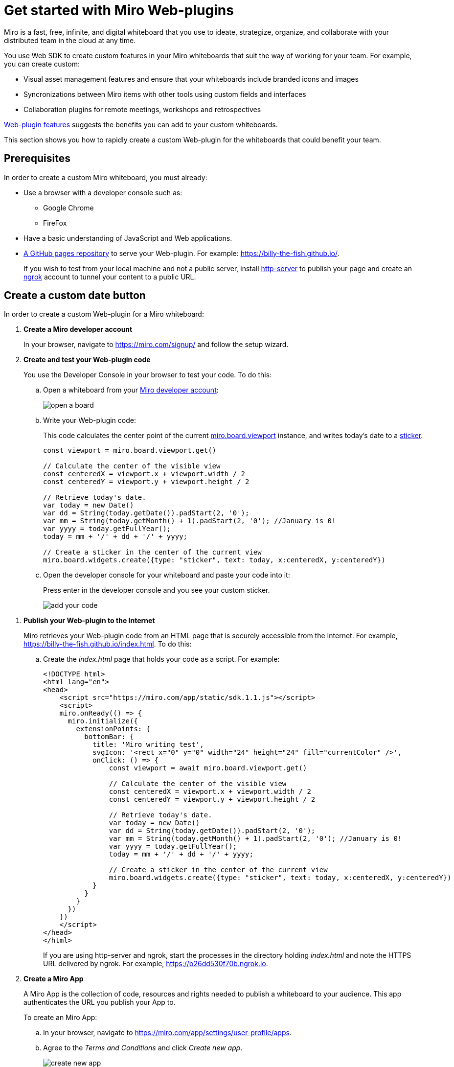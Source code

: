

:WSDK: Web SDK
:WPI: Web-plugin
:DT: Developer Team
:MDA: Miro developer account
:MAPP: Miro App
:BOARD: whiteboard

= Get started with Miro {WPI}s

Miro is a fast, free, infinite, and digital {BOARD} that you use to ideate, strategize, organize, and collaborate with your distributed team in the cloud at any time.

You use {WSDK} to create custom features in your Miro whiteboards that suit the way of working for your team. For example, you can create custom:

* Visual asset management features and ensure that your whiteboards include branded icons and images

* Syncronizations between Miro items with other tools using custom fields and interfaces

* Collaboration plugins for remote meetings, workshops and retrospectives

https://developers.miro.com/docs/web-plugins-features[{WPI} features] suggests the benefits you can add to your custom whiteboards.

This section shows you how to rapidly create a custom {WPI} for the whiteboards that could benefit your team.

:toc:

== Prerequisites

In order to create a custom Miro {BOARD}, you must already:

* Use a browser with a developer console such as:

** Google Chrome
** FireFox

* Have a basic understanding of JavaScript and Web applications.

* https://docs.github.com/en/free-pro-team@latest/github/working-with-github-pages/creating-a-github-pages-site[A GitHub pages repository] to serve your {WPI}. For example: https://billy-the-fish.github.io/.
+
If you wish to test from your local machine and not a public server, install https://github.com/http-party/http-server[http-server] to publish your page and create an https://ngrok.com/[ngrok] account to tunnel your content to a public URL.


== Create a custom date button

In order to create a custom {WPI} for a Miro {BOARD}:

. *Create a {MDA}*
+
In your browser, navigate to https://miro.com/signup/ and follow the setup wizard.

. *Create and test your {WPI} code*
+
You use the Developer Console in your browser to test your code. To do this:

.. Open a {BOARD} from your https://miro.com/app/dashboard/[{MDA}]:
+
image::images/open_a_board.png[]

.. Write your {WPI} code:
+
This code calculates the center point of the current https://developers.miro.com/docs/board-manipulation[miro.board.viewport] instance, and writes today's date to a https://developers.miro.com/docs/interface-istickerwidget[sticker].
+
[source,javascript]
----
const viewport = miro.board.viewport.get()

// Calculate the center of the visible view
const centeredX = viewport.x + viewport.width / 2
const centeredY = viewport.y + viewport.height / 2

// Retrieve today's date.
var today = new Date()
var dd = String(today.getDate()).padStart(2, '0');
var mm = String(today.getMonth() + 1).padStart(2, '0'); //January is 0!
var yyyy = today.getFullYear();
today = mm + '/' + dd + '/' + yyyy;

// Create a sticker in the center of the current view
miro.board.widgets.create({type: "sticker", text: today, x:centeredX, y:centeredY})
----

.. Open the developer console for your {BOARD} and paste your code into it:
+
Press enter in the developer console and you see your custom sticker.
+
image::images/add_your_code.png[]

////

If you just want to show the code, I would stop here. However, as callback creation is not easy to understand from the current docs, I made this into a full example.

////
. *Publish your {WPI} to the Internet*
+
Miro retrieves your {WPI} code from an HTML page that is securely accessible from the Internet. For example, https://billy-the-fish.github.io/index.html.  To do this:

.. Create the _index.html_ page that holds your code as a script. For example:
+
[source, html]
----
<!DOCTYPE html>
<html lang="en">
<head>
    <script src="https://miro.com/app/static/sdk.1.1.js"></script>
    <script>
    miro.onReady(() => {
      miro.initialize({
        extensionPoints: {
          bottomBar: {
            title: 'Miro writing test',
            svgIcon: '<rect x="0" y="0" width="24" height="24" fill="currentColor" />',
            onClick: () => {
                const viewport = await miro.board.viewport.get()

                // Calculate the center of the visible view
                const centeredX = viewport.x + viewport.width / 2
                const centeredY = viewport.y + viewport.height / 2

                // Retrieve today's date.
                var today = new Date()
                var dd = String(today.getDate()).padStart(2, '0');
                var mm = String(today.getMonth() + 1).padStart(2, '0'); //January is 0!
                var yyyy = today.getFullYear();
                today = mm + '/' + dd + '/' + yyyy;

                // Create a sticker in the center of the current view
                miro.board.widgets.create({type: "sticker", text: today, x:centeredX, y:centeredY})
            }
          }
        }
      })
    })
    </script>
</head>
</html>
----
+
If you are using http-server and ngrok, start the processes in the directory holding _index.html_ and note the HTTPS URL delivered by ngrok. For example, https://b26dd530f70b.ngrok.io.


. *Create a {MAPP}*
+
A {MAPP} is the collection of code, resources and rights needed to publish a {BOARD} to your audience. This app authenticates the URL you publish your App to.
+
To create an {MAPP}:

.. In your browser, navigate to https://miro.com/app/settings/user-profile/apps.

.. Agree to the _Terms and Conditions_ and click _Create new app_.
+
image::images/create_new_app.png[]

.. In _Create App_, fill in the app information and click _Create app_.
+
image::images/create_app_dialog.png[]

.. Set _Web-plugin_ to the public URL for your {WPI}.
+
image::images/web_plugin.png[]
+
If you are using ngrok, this is the URL you noted earlier.

.. Choose the _OAuth scopes_ for your {WPI} and click _Install app and get OAUTH Token_.
+
In Miro, OAuth https://developers.miro.com/docs/sdk#scopes[scopes] govern the permissions and capabilities of your {WPI}. When you enable a scope, each user has the associated permissions.
+
image::images/set_oauth_scopes.png[]
+
Your {WPI} is now added to all the whiteboards in your {MDA}.


.. View your {WPI}
+
Refresh one of the boards in your {MDA}. Click the button that your {WPI} adds to the bottom bar and see your custom widget appear in the {BOARD}.
+
image::images/plugin_in_whiteboard.png[]


== Reference

The Miro objects you used in this section are:

|===
|Object | Description

| https://developers.miro.com/docs/board-manipulation[miro.board.viewport]
| The Miro {BOARD} currently visible in your browser.

|https://developers.miro.com/docs/interface-istickerwidget[sticker]
| A specialized https://developers.miro.com/docs/interface-iwidget[iWidget] that creates a yellow postit on a {BOARD}.

|===

